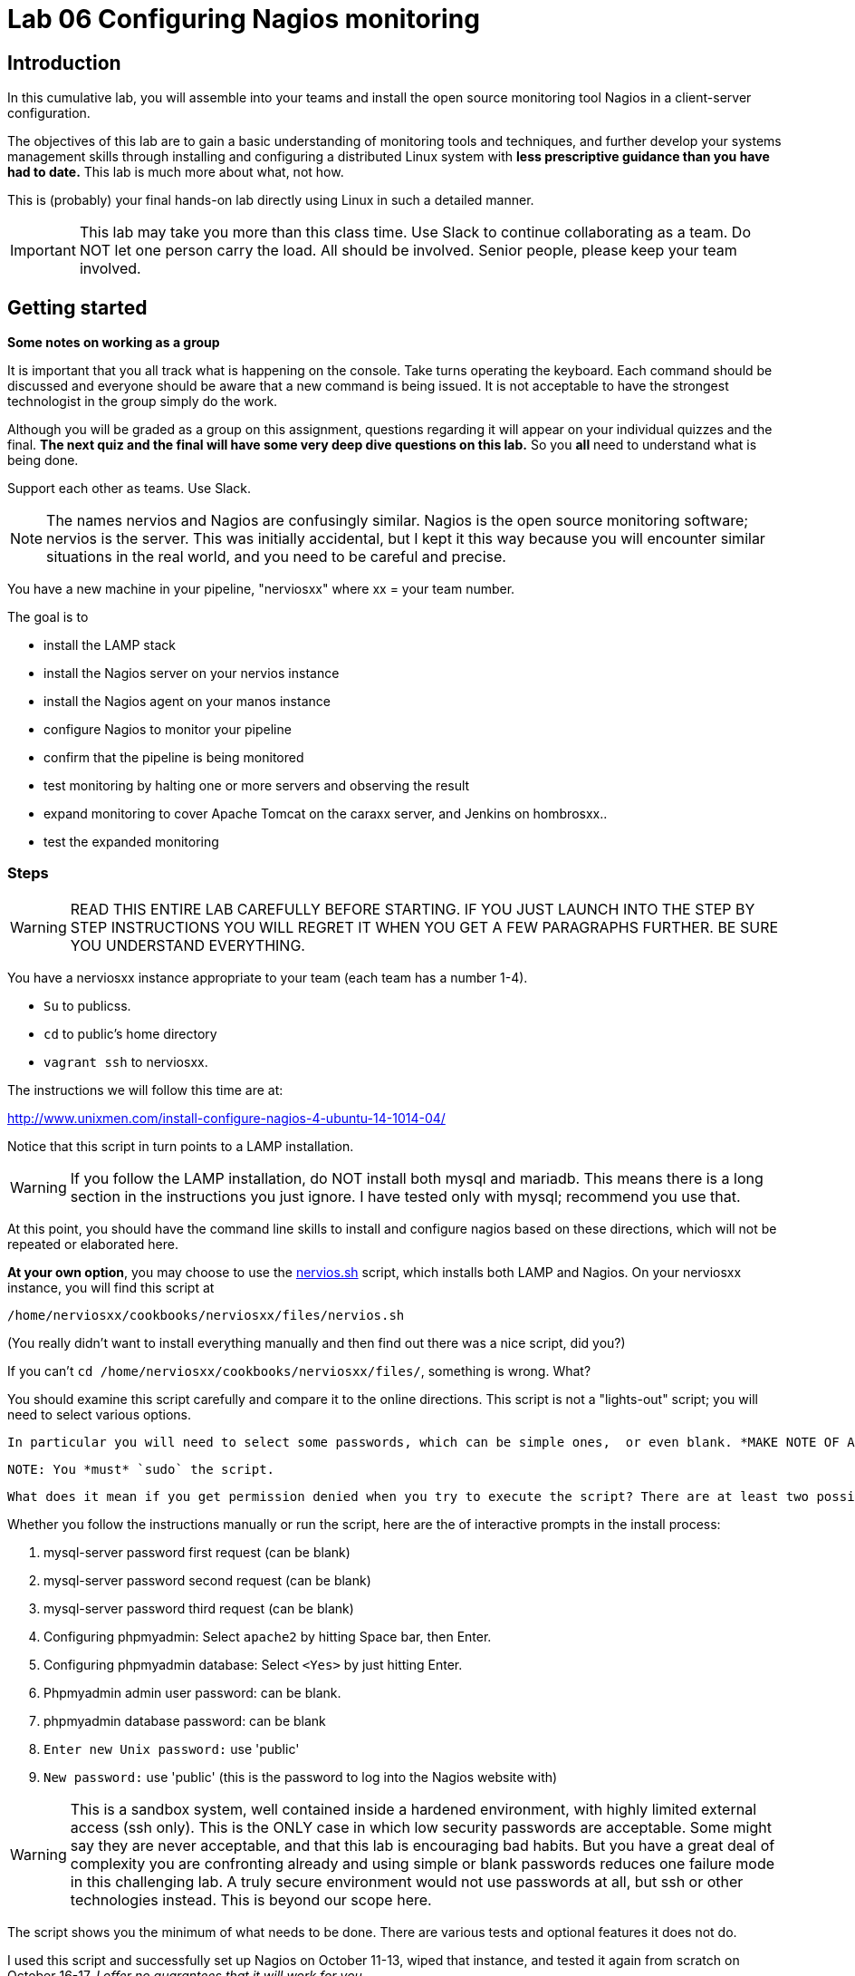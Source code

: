 = Lab 06 Configuring Nagios monitoring

== Introduction
In this cumulative lab, you will assemble into your teams and install the open source monitoring tool Nagios in a client-server configuration.

The objectives of this lab are to gain a basic understanding of monitoring tools and techniques, and further develop your systems management skills through installing and configuring a distributed Linux system with *less prescriptive guidance than you have had to date.* This lab is much more about what, not how.

This is (probably) your final hands-on lab directly using Linux in such a detailed manner.

IMPORTANT: This lab may take you more than this class time. Use Slack to continue collaborating as a team. Do NOT let one person carry the load. All should be involved. Senior people, please keep your team involved.

== Getting started
****
*Some notes on working as a group*

It is important that you all track what is happening on the console. Take turns operating the keyboard. Each command should be discussed and everyone should be aware that a new command is being issued. It is not acceptable to have the strongest technologist in the group simply do the work.

Although you will be graded as a group on this assignment, questions regarding it will appear on your individual quizzes and the final. *The next quiz and the final will have some very deep dive questions on this lab.* So you *all* need to understand what is being done.

Support each other as teams. Use Slack.
****

NOTE: The names nervios and Nagios are confusingly similar. Nagios is the open source monitoring software; nervios is the server. This was initially accidental, but I kept it this way because you will encounter similar situations in the real world, and you need to be careful and precise.

You have a new machine in your pipeline, "nerviosxx" where xx = your team number.

The goal is to

* install the LAMP stack
* install the Nagios server on your nervios instance
* install the Nagios agent on your manos instance
* configure Nagios to monitor your pipeline
* confirm that the pipeline is being monitored
* test monitoring by halting one or more servers and observing the result
* expand monitoring to cover Apache Tomcat on the caraxx server, and Jenkins on hombrosxx..
* test the expanded monitoring

=== Steps
WARNING: READ THIS ENTIRE LAB CAREFULLY BEFORE STARTING. IF YOU JUST LAUNCH INTO THE STEP BY STEP INSTRUCTIONS YOU WILL REGRET IT WHEN YOU GET A FEW PARAGRAPHS FURTHER. BE SURE YOU UNDERSTAND EVERYTHING.

You have a nerviosxx instance appropriate to your team (each team has a number 1-4).

* `Su` to publicss.
* `cd` to public's home directory
* `vagrant ssh` to nerviosxx.

The instructions we will follow this time are at:

http://www.unixmen.com/install-configure-nagios-4-ubuntu-14-1014-04/

Notice that this script in turn points to a LAMP installation.

WARNING: If you follow the LAMP installation, do NOT install both mysql and mariadb. This means there is a long section in the instructions you just ignore. I have tested only with mysql; recommend you use that.

At this point, you should have the command line skills to install and configure nagios based on these directions, which will not be repeated or elaborated here.

*At your own option*, you may choose to use the https://github.com/dm-academy/Calavera/blob/master/cookbooks/nervios/files/nervios.sh[nervios.sh] script, which installs both LAMP and Nagios. On your nerviosxx instance, you will find this script at

 /home/nerviosxx/cookbooks/nerviosxx/files/nervios.sh

(You really didn't want to install everything manually and then find out there was  a nice script, did you?)

If you can't `cd /home/nerviosxx/cookbooks/nerviosxx/files/`, something is wrong. What?

You should examine this script carefully and compare it to the online directions. This script is not a "lights-out" script; you will need to select various options.

 In particular you will need to select some passwords, which can be simple ones,  or even blank. *MAKE NOTE OF ALL YOUR PASSWORDS*. We will be tearing these pipelines down and they are only available from inside the main course server, which is externally secured.

 NOTE: You *must* `sudo` the script.

 What does it mean if you get permission denied when you try to execute the script? There are at least two possible reasons. Search previous labs if you get this.

Whether you follow the instructions manually or run the script, here are the of interactive prompts in the install process:

. mysql-server password first request (can be blank)
. mysql-server password second request (can be blank)
. mysql-server password third request (can be blank)
. Configuring phpmyadmin: Select `apache2` by hitting Space bar, then Enter.
. Configuring phpmyadmin database: Select `<Yes>` by just hitting Enter.
. Phpmyadmin admin user password: can be blank.
. phpmyadmin database password: can be blank
. `Enter new Unix password:` use 'public'
. `New password:` use 'public' (this is the password to log into the Nagios website with)

WARNING: This is a sandbox system, well contained inside a hardened environment, with highly limited external access (ssh only). This is the ONLY case in which low security passwords are acceptable. Some might say they are never acceptable, and that this lab is encouraging bad habits. But you have a great deal of complexity you are confronting already and using simple or blank passwords reduces one failure mode in this challenging lab. A truly secure environment would not use passwords at all, but ssh or other technologies instead. This is beyond our scope here.

The script shows you the minimum of what needs to be done. There are various tests and optional features it does not do.

I used this script and successfully set up Nagios on October 11-13, wiped that instance, and tested it again from scratch on October 16-17. _I offer no guarantees that it will work for you._

The script is done when you see:

....
To activate the new configuration, you need to run:
  service apache2 restart
Enabling module cgi.
To activate the new configuration, you need to run:
  service apache2 restart
 * Restarting web server apache2                                  [ OK ]
Starting nagios: done.
....

At this point, you are at the point of the instructions that say:

*Access Nagios Web Interface*

From this point, follow the script manually. Now is the time to open a second X window, if you have not already done so. Remember that you access Firefox from the main server, not from inside your VM.

You can log in and see your nagios instance by opening a new ssh session into seis660 (NOT your VM!!) and typing

    firefox -X -no-remote

The URL is http://10.xx.0.16/nagios

Note that you need to change "xx" appropriately, as above.

*Add Monitoring targets to Nagios server*

Exit nervios xx and log into caraxx.

 exit
 vagrant ssh caraxx

Continuing with the online directions, you will then make a final configuration file change on nervios (look for point in instructions that says *go back to your Nagios server*) and restart nagios.

****
*Host IPs*

You will need these.
....
10.xx.0.10   cerebroxx
10.xx.0.11   brazosxx
10.xx.0.12   espinaxx
10.xx.0.13   hombrosxx
10.xx.0.14   manosxx
10.xx.0.15   caraxx
10.xx.0.16   nerviosxx
....
Again, do not use a leading '0'.
****

I chose the Unixmen tutorial because it was a little more user friendly. The nagios quickstart is here and you should familiarize yourself with its documentation.

IMPORTANT: You need to substitute your target server name and IP in the configuration. *Will not work* if you use the default values suggested online.

=== Wiping and re-loading the nervios server
If your installation is fighting you, don't try to "fix" it. Servers are cattle, not pets. Go:

 vagrant destroy nerviosxx -f
 vagrant up nerviosxx

and start over from scratch. Trust me, it will be quicker.

=== Viewing Nagios

If you have followed the instructions correctly, it should start monitoring your cara instance.

From the main Nagios screen, click on the "Hosts" link to the right. You should see a screen with two hosts, like this:

image::nagios1.png[]

Take a screen shot and post to Slack.

Test that your monitoring is working correctly by exiting your VM and issuing:

 vagrant suspend caraXX

replacing the XX as appropriate for your team.

In 5 minutes, you should see an error on the web portal, like this:

image::nagios2.png[]

Take a screen shot; combine it with your previous screen shot (e.g. in Powerpoint or as a PDF) and post to Blackboard.

Restart cara (vagrant up caraxx.) Confirm that monitoring shows it is up.

You can change the speed with which Nagios detects a down server through a parameter change. At your option, research the https://assets.nagios.com/downloads/nagioscore/docs/nagioscore/4/en/objectdefinitions.html#host[instructions] and do so.

Now, configure monitoring for the rest of your pipeline. Note that nervios already monitors itself.

When you are done, post a screenshot of your pipeline being monitored to Slack.

NOTE: Nagios takes some time to restart monitoring correctly after a restart. Detecting a down server or service also takes time. Observe the "Last Check" and "Status Information" column carefully and compare it to the current time before you conclude that something's not working. When is the check scheduled? Maybe it needs a few more minutes. If you are getting impatient, add a check_interval and reduce the retry_interval and max_check_attempts for the host or service definition. See the https://assets.nagios.com/downloads/nagioscore/docs/nagioscore/4/en/objectdefinitions.html[documentation].

== Monitor services

Pinging servers to be sure they are up is a start, but we also need to monitor what they are doing. Reviewing the Unixmen and Nagios instructions, configure service monitoring for:

* SSH on all servers
* Tomcat on manos and cara (monitor http port 8080)
* Jenkins on hombros (monitor http port 8080)
* Artifactory on espina (monitor http port 8081)

In order to monitor HTTP with a given port, add

....
define command{
        command_name    check_http_port
        command_line    /usr/local/nagios/libexec/check_http -H $ARG1$ -p $ARG2$
        }
....

to your clients.cfg file. Then, define a service (as you did with SSH) and use the following:

 check_command             check_http_port!<IP>!<Port>

For example, to monitor tomcat on cara1:

 check_command              check_http_port!10.1.0.15!8080

To monitor Artifactory on espina3:

 check_command              check_http_port!10.3.0.15!8081

Yes, these directions are somewhat incomplete. You have to combine them with previous steps.

Review the https://assets.nagios.com/downloads/nagioscore/docs/nagioscore/3/en/monitoring-publicservices.html[Nagios instructions] for further understanding. What are the exclamation points all about? Discuss.

Git on cerebro is extra credit, 10 points to the team who figures it out.

The command to stop tomcat on a server is `sudo service tomcat6 stop`.

The command to start it is `sudo service tomcat6 start`.

Stop Tomcat on cara or manos, and take a screenshot showing that the service is down but the server is up.

We are not going to monitor services on brazos. Discuss why that might be in your team. We'll talk about it towards the end of class (please remind me).

Post a screen shot to Slack showing the services being monitored.

****
*HINT*

It is always good to dig around in the lab folder and see what else may be there to assist you. But if you didn't read the lab entirely at first per the instructions, you might have done more work than you needed.
****

You are now complete with the first half of the course. The second half will be less technical. Congratulations. Be sure to review this lab thoroughly for the quiz, which will be difficult.
